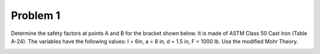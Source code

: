 Problem 1
=========

Determine the safety factors at points A and B for the bracket shown below.  It
is made of ASTM Class 50 Cast Iron (Table A-24). The variables have the
following values: l = 6in, a = 8 in, d = 1.5 in, F = 1000 lb. Use the modified
Mohr Theory.

.. image:: hw-07-prob-01.png
   :class: homeworkfig
